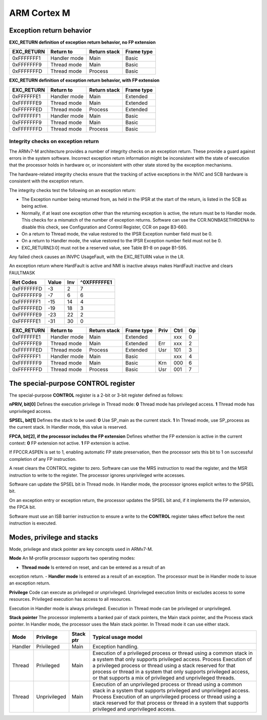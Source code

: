 ==============
 ARM Cortex M 
==============

Exception return behavior
==========================

**EXC_RETURN definition of exception return behavior, no FP extension**

=========== ============== ============= ============
 EXC_RETURN    Return to   Return stack   Frame type
=========== ============== ============= ============
 0xFFFFFFF1  Handler mode          Main        Basic
 0xFFFFFFF9   Thread mode          Main        Basic
 0xFFFFFFFD   Thread mode       Process        Basic
=========== ============== ============= ============

**EXC_RETURN definition of exception return behavior, with FP extension**

=========== ============== ============= ============
 EXC_RETURN    Return to   Return stack   Frame type
=========== ============== ============= ============
 0xFFFFFFE1  Handler mode          Main     Extended
 0xFFFFFFE9   Thread mode          Main     Extended
 0xFFFFFFED   Thread mode       Process     Extended
 0xFFFFFFF1  Handler mode          Main        Basic
 0xFFFFFFF9   Thread mode          Main        Basic
 0xFFFFFFFD   Thread mode       Process        Basic
=========== ============== ============= ============

Integrity checks on exception return
------------------------------------

The ARMv7-M architecture provides a number of integrity checks on an exception return. These provide a guard against errors in the system software. Incorrect exception return information might be inconsistent with the state of execution that the processor holds in hardware or, or inconsistent with other state stored by the exception mechanisms.

The hardware-related integrity checks ensure that the tracking of active exceptions in the NVIC and SCB hardware is consistent with the exception return.

The integrity checks test the following on an exception return:

- The Exception number being returned from, as held in the IPSR at the start of the return, is listed in the SCB as being active.

- Normally, if at least one exception other than the returning exception is active, the return must be to Handler mode. This checks for a mismatch of the number of exception returns. Software can use the CCR.NONBASETHRDENA to disable this check, see Configuration and Control Register, CCR on page B3-660.

- On a return to Thread mode, the value restored to the IPSR Exception number field must be 0.

- On a return to Handler mode, the value restored to the IPSR Exception number field must not be 0.

- EXC_RETURN[3:0] must not be a reserved value, see Table B1-8 on page B1-595.


Any failed check causes an INVPC UsageFault, with the EXC_RETURN value in the LR.

An exception return where HardFault is active and NMI is inactive always makes HardFault inactive and clears FAULTMASK



=========== ======= ====== =======
 Ret Codes    Value  Inv    ^0XFFFFFFE1
=========== ======= ====== =======
 0xFFFFFFFD      -3     2       7
 0xFFFFFFF9      -7     6       6
 0xFFFFFFF1     -15    14       4
 0xFFFFFFED     -19    18       3
 0xFFFFFFE9     -23    22       2
 0xFFFFFFE1     -31    30       0
=========== ======= ====== =======


=========== ============== ============= ============ ===== ===== =====
 EXC_RETURN    Return to   Return stack   Frame type  Priv   Ctrl  Op
=========== ============== ============= ============ ===== ===== =====
 0xFFFFFFE1  Handler mode          Main     Extended         xxx     0
 0xFFFFFFE9   Thread mode          Main     Extended  Err    xxx     2  
 0xFFFFFFED   Thread mode       Process     Extended  Usr    101     3
 0xFFFFFFF1  Handler mode          Main        Basic         xxx     4
 0xFFFFFFF9   Thread mode          Main        Basic  Krn    000     6
 0xFFFFFFFD   Thread mode       Process        Basic  Usr    001     7
=========== ============== ============= ============ ===== ===== =====

The special-purpose CONTROL register
====================================

The special-purpose **CONTROL** register is a 2-bit or 3-bit register defined as follows:

**nPRIV, bit[0]** Defines the execution privilege in Thread mode:
**0** Thread mode has privileged access.
**1** Thread mode has unprivileged access.

**SPSEL, bit[1]** Defines the stack to be used:
**0** Use SP_main as the current stack.
**1** In Thread mode, use SP_process as the current stack.
In Handler mode, this value is reserved.

**FPCA, bit[2], if the processor includes the FP extension**
Defines whether the FP extension is active in the current context:
**0** FP extension not active.
**1** FP extension is active.

If FPCCR.ASPEN is set to 1, enabling automatic FP state preservation, then the processor sets this bit to 1 on successful completion of any FP instruction.

A reset clears the CONTROL register to zero. Software can use the MRS instruction to read the register, and the MSR instruction to write to the register. The processor ignores unprivileged write accesses.

Software can update the SPSEL bit in Thread mode. In Handler mode, the processor ignores explicit writes to the SPSEL bit.

On an exception entry or exception return, the processor updates the SPSEL bit and, if it implements the FP extension, the FPCA bit. 

Software must use an ISB barrier instruction to ensure a write to the **CONTROL** register takes effect before the next instruction is executed.


Modes, privilege and stacks
============================

Mode, privilege and stack pointer are key concepts used in ARMv7-M.

**Mode** An M-profile processor supports two operating modes:

- **Thread mode** Is entered on reset, and can be entered as a result of an 

exception return.
- **Handler mode** Is entered as a result of an exception. The processor must 
be in Handler mode to issue an exception return.

**Privilege**
Code can execute as privileged or unprivileged. Unprivileged execution limits 
or excludes access to some resources. Privileged execution has access to all 
resources.

Execution in Handler mode is always privileged. Execution in Thread mode can 
be privileged or unprivileged.

**Stack pointer**
The processor implements a banked pair of stack pointers, the Main stack 
pointer, and the Process stack pointer. 
In Handler mode, the processor uses the Main stack pointer. In Thread mode 
it can use either stack.

======== ============== =========== ==========================================
  Mode      Privilege    Stack ptr   Typical usage model
======== ============== =========== ==========================================
Handler     Privileged        Main   Exception handling.
 Thread     Privileged        Main   Execution of a privileged process or 
                                     thread using a common stack in a system 
                                     that only supports privileged access.
                                     Process Execution of a privileged 
                                     process or thread using a stack
                                     reserved for that process or thread in 
                                     a system that only supports privileged 
                                     access, or that supports a mix of 
                                     privileged and unprivileged threads.
 Thread   Unprivileged        Main   Execution of an unprivileged process or 
                                     thread using a common stack in a system 
                                     that supports privileged and unprivileged 
                                     access.
                                     Process Execution of an unprivileged process 
                                     or thread using a stack reserved for that 
                                     process or thread in a system that
                                     supports privileged and unprivileged access.
======== ============== =========== ==========================================





